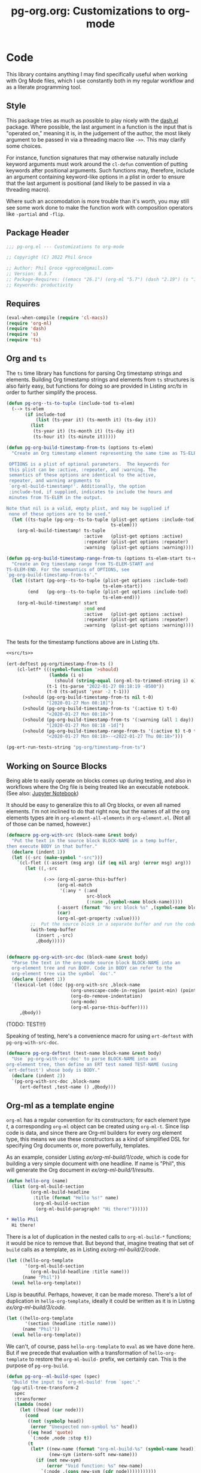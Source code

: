 #+STYLE: <link rel="stylesheet" type="text/css" href="style.css">
#+startup: indent
#+TITLE: pg-org.org: Customizations to org-mode

* Code

This library contains anything I may find specifically useful when working with Org Mode files, which I use constantly both in my regular workflow and as a literate programming tool.

** Style

This package tries as much as possible to play nicely with the [[https://github.com/magnars/dash.el][dash.el]] package. Where possible, the last argument in a function is the input that is "operated on," meaning it is, in the judgement of the author, the most likely argument to be passed in via a threading macro like =->>=. This may clarify some choices.

For instance, function signatures that may otherwise naturally include keyword arguments must work around the =cl-defun= convention of putting keywords after positional arguments. Such functions may, therefore, include an argument containing keyword-like options in a plist in order to ensure that the last argument is positional (and likely to be passed in via a threading macro).

Where such an accomodation is more trouble than it's worth, you may still see some work done to make the function work with composition operators like =-partial= and =-flip=.


** Package Header

#+name: src/header
#+BEGIN_SRC emacs-lisp
  ;;; pg-org.el --- Customizations to org-mode

  ;; Copyright (C) 2022 Phil Groce

  ;; Author: Phil Groce <pgroce@gmail.com>
  ;; Version: 0.3.7
  ;; Package-Requires: ((emacs "26.1") (org-ml "5.7") (dash "2.19") (s "1.12") (ts "0.3") (pg-ert "0.1"))
  ;; Keywords: productivity
#+END_SRC


** Requires

#+name: src/requires
#+begin_src emacs-lisp
  (eval-when-compile (require 'cl-macs))
  (require 'org-ml)
  (require 'dash)
  (require 's)
  (require 'ts)
#+end_src


** Org and =ts=

The =ts= time library has functions for parsing Org timestamp strings and elements. Building Org timestamp strings and elements from =ts= structures is also fairly easy, but functions for doing so are provided in Listing [[src/ts]] in order to further simplify the process.

#+name: src/ts
#+begin_src emacs-lisp
  (defun pg-org--ts-to-tuple (include-tod ts-elem)
    (--> ts-elem
         (if include-tod
             (list (ts-year it) (ts-month it) (ts-day it))
           (list
            (ts-year it) (ts-month it) (ts-day it)
            (ts-hour it) (ts-minute it)))))

  (defun pg-org-build-timestamp-from-ts (options ts-elem)
    "Create an Org timestamp element representing the same time as TS-ELEM.

   OPTIONS is a plist of optional parameters.  The keywords for
   this plist can be :active, :repeater, and :warning. The
   semantics of these options are identical to the active,
   repeater, and warning arguments to
   `org-ml-build-timestamp!'. Additionally, the option
   :include-tod, if supplied, indicates to include the hours and
   minutes from TS-ELEM in the output.

  Note that nil is a valid, empty plist, and may be supplied if
   none of these options are to be used."
    (let ((ts-tuple (pg-org--ts-to-tuple (plist-get options :include-tod)
                                         ts-elem)))
      (org-ml-build-timestamp! ts-tuple
                               :active   (plist-get options :active)
                               :repeater (plist-get options :repeater)
                               :warning  (plist-get options :warning))))

  (defun pg-org-build-timestamp-range-from-ts (options ts-elem-start ts-elem-end)
    "Create an Org timestamp range from TS-ELEM-START and
  TS-ELEM-END. For the semantics of OPTIONS, see
  `pg-org-build-timestamp-from-ts'."
    (let ((start (pg-org--ts-to-tuple (plist-get options :include-tod)
                                      ts-elem-start))
          (end   (pg-org--ts-to-tuple (plist-get options :include-tod)
                                      ts-elem-end)))
      (org-ml-build-timestamp! start
                               :end end
                               :active   (plist-get options :active)
                               :repeater (plist-get options :repeater)
                               :warning  (plist-get options :warning))))


#+end_src


The tests for the timestamp functions above are in Listing [[t/ts]].

#+name: t/ts
#+begin_src emacs-lisp :tangle no :noweb yes
  <<src/ts>>

  (ert-deftest pg-org/timestamp-from-ts ()
      (cl-letf* (((symbol-function '>should)
                  (lambda (i o)
                    (should (string-equal (org-ml-to-trimmed-string i) o))))
                 (t-1 (ts-parse "2022-01-27 08:18:19 -0500"))
                 (t-0 (ts-adjust 'year -2 t-1)))
        (>should (pg-org-build-timestamp-from-ts nil t-0)
                 "[2020-01-27 Mon 08:18]")
        (>should (pg-org-build-timestamp-from-ts '(:active t) t-0)
                 "<2020-01-27 Mon 08:18>")
        (>should (pg-org-build-timestamp-from-ts '(:warning (all 1 day)) t-0)
                 "[2020-01-27 Mon 08:18 -1d]")
        (>should (pg-org-build-timestamp-range-from-ts '(:active t) t-0 t-1)
                 "<2020-01-27 Mon 08:18>--<2022-01-27 Thu 08:18>")))

  (pg-ert-run-tests-string "pg-org/timestamp-from-ts")

#+end_src



** Working on Source Blocks

Being able to easily operate on blocks comes up during testing, and also in workflows where the Org file is being treated like an executable notebook. (See also: [[https://jupyter.org/][Jupyter Notebook]])

It should be easy to generalize this to all Org blocks, or even all named elements. I'm not inclined to do that right now, but the names of all the org elements types are in =org-element-all-elements= in =org-element.el=. (Not all of those can be named, however.)

#+name: src/pg-with-src
#+begin_src emacs-lisp :results silent
  (defmacro pg-org-with-src (block-name &rest body)
    "Put the text in the source block BLOCK-NAME in a temp buffer,
  then execute BODY in that buffer."
    (declare (indent 1))
    (let ((-src (make-symbol "-src")))
      `(cl-flet ((-assert (msg arg) (if (eq nil arg) (error msg) arg)))
         (let ((,-src

                (->> (org-ml-parse-this-buffer)
                     (org-ml-match
                      '(:any * (:and
                                src-block
                                (:name ,(symbol-name block-name)))))
                     (-assert (format "No src block %s" ,(symbol-name block-name)))
                     (car)
                     (org-ml-get-property :value))))
           ;;  Put the source block in a separate buffer and run the code in body
           (with-temp-buffer
             (insert ,-src)
             ,@body)))))


  (defmacro pg-org-with-src-doc (block-name &rest body)
    "Parse the text in the org-mode source block BLOCK-NAME into an
    org-element tree and run BODY. Code in BODY can refer to the
    org-element tree via the symbol `doc'."
    (declare (indent 1))
    `(lexical-let ((doc (pg-org-with-src ,block-name
                          (org-unescape-code-in-region (point-min) (point-max))
                          (org-do-remove-indentation)
                          (org-mode)
                          (org-ml-parse-this-buffer))))
       ,@body))
#+end_src

(TODO: TEST!!!)

Speaking of testing, here's a convenience macro for using =ert-deftest= with =pg-org-with-src-doc=.

#+name: src/org-deftest
#+begin_src emacs-lisp
  (defmacro pg-org-deftest (test-name block-name &rest body)
    "Use `pg-org-with-src-doc' to parse BLOCK-NAME into an
  org-element tree, then define an ERT test named TEST-NAME (using
  `ert-deftest') whose body is BODY."
    (declare (indent 2))
    `(pg-org-with-src-doc ,block-name
       (ert-deftest ,test-name () ,@body)))
#+end_src


** Org-ml as a template engine

=org-ml= has a regular convention for its constructors; for each element type /t/, a corresponding =org-ml= object can be created using =org-ml-t=. Since lisp code is data, and since there are Org-ml builders for every org element type, this means we use these constructors as a kind of simplified DSL for specifying Org documents or, more powerfully, templates.

As an example, consider Listing [[ex/org-ml-build/1/code]], which is code for building a very simple document with one headline. If name is "Phil", this will generate the Org document in [[ex/org-ml-build/1/results]].

#+name: ex/org-ml-build/1/code
#+begin_src emacs-lisp :tangle no
  (defun hello-org (name)
    (list (org-ml-build-section
           (org-ml-build-headline
            :title (format "Hello %s!" name)
            (org-ml-build-section
             (org-ml-build-paragraph! "Hi there!"))))))
#+end_src

#+name: ex/org-ml-build/1/results
#+begin_src org :tangle no
  ,* Hello Phil
    Hi there!
#+end_src

There is a lot of duplication in the nested calls to =org-ml-build-*= functions; it would be nice to remove that. But beyond that, imagine treating that set of =build= calls as a template, as in Listing [[ex/org-ml-build/2/code]].

#+name: ex/org-ml-build/2/code
#+begin_src emacs-lisp :tangle no
  (let ((hello-org-template
         '(org-ml-build-section
           (org-ml-build-headline :title name)))
        (name "Phil"))
    (eval hello-org-template))
#+end_src

Lisp is beautiful. Perhaps, however, it can be made moreso. There's a lot of duplication in =hello-org-template=, ideally it could be written as it is in Listing [[ex/org-ml-build/3/code]].

#+name: ex/org-ml-build/3/code
#+begin_src emacs-lisp :tangle no
  (let ((hello-org-template
         '(section (headline :title name)))
        (name "Phil"))
    (eval hello-org-template))
#+end_src

We can't, of course, pass =hello-org-template= to =eval= as we have done here. But if we precede that evaluation with a transformation of =hello-org-template= to restore the =org-ml-build-= prefix, we certainly can. This is the purpose of =pg-org-build=.

#+name: src/org-ml-build
#+begin_src emacs-lisp
  (defun pg-org--ml-build-spec (spec)
    "Build the input to `org-ml-build' from `spec'."
    (pg-util-tree-transform-2
     spec
     :transformer
     (lambda (node)
       (let ((head (car node)))
         (cond
          ((not (symbolp head))
           (error "Unexpected non-symbol %s" head))
          ((eq head 'quote)
           `(:node ,node :stop t))
          (t
           (let* ((new-name (format "org-ml-build-%s" (symbol-name head)))
                  (new-sym (intern-soft new-name)))
             (if (not new-sym)
                 (error "Void function: %s" new-name)
               `(:node ,(cons new-sym (cdr node)))))))))))


  (defun pg-org-ml-build (spec)
    "Transform SPEC into an org-element tree using constructors for
  elements in `org-ml'.

  All that is done to transform SPEC is that the first element of
  every list is prepended with \"org-ml-build-\" if it is a
  symbol. SPEC's format, then, is that of a tree of lists whose
  first elements are symbols representing element types; the rest
  of the elements are the arguments used to construct an element
  type using org-ml's corresponding \"org-ml-build-*\"
  corresponding to that symbol. A SPEC for a headline element, for
  instance, might be:

    (headline :title (secondary-string! \"foo\")
      (section (paragraph! \"paragraph text\")))

  This function will convert that specification into the result of
  calling:

    (org-ml-build-headline
      :title (org-ml-build-secondary-string! \"foo\")
      (org-ml-build-section
        (org-ml-build-paragraph! \"paragraph text\")))"
    (eval (pg-org--ml-build-spec spec)))

  (defalias 'org-ml-build 'pg-org-ml-build)
#+end_src

#+RESULTS: src/org-ml-build
: org-ml-build

The code in Listing [[ex/org-ml-build/4]] demonstrates the usage of =pg-org-ml-build=.

#+name: ex/org-ml-build/4
#+begin_src emacs-lisp :tangle no :results code :wrap src emacs-lisp :noweb yes
  <<src/org-ml-build>>

  (pg-org-ml-build '(timestamp! '(2019 1 1 0 0)))
#+end_src



** Working with headlines

Many children of headlines can be useful to work with from the headline itself. This is especially true in =org-ml-match=, where it is often convenient to select a headline based on features of its children.

*** Logging configuration

Several Org-ML functions related to headlines require the user to supply a logging configuration, specifying which drawer is the logbook drawer and whether to put clocks in the drawer. There are lots of good reasons for that. Perhaps the best is that the rules for determining a headline's logging configuration depend on context like a node's inherited properties; for a function operating on fragments of Org trees in isolation, there is no way to conclude what those are with any certainty. Passing the configuration also removes a source of side-effects, making the functions more generally useful.

All that said, these configurations seldom change for most people. An interface that hides the configuration information is clearer and, for most uses, quite adequate. For those who with to trade some possible inaccuracy and purity for simplicity, this package provides a set of complementary functions to those in Org-ML for handling headline contents and logbooks that don't require the user to pass configuration information. Instead, custom variable holds this information; proxy functions use this variable for configuration information. No other changes are made, both because they aren't required, and to facilitate switching over to the more fundamental functions if necessary.

Org-ML defines one more function in this category, =org-ml-headline-logbook-convert-config=, which doesn't make sense to proxy here for obvious reasons.

#+name: src/logging-configuration
#+begin_src emacs-lisp

  (defun pg-org--build-logging-config ()
    `(:log-into-drawer ,(org-log-into-drawer)
      :clock-into-drawer (,org-clock-into-drawer)))


  ;; Supercontents

  (defun pg-org-headline-get-supercontents (headline)
    "Use `org-ml-headline-get-supercontents' to return the
    supercontents of HEADLINE."
    (org-ml-headline-get-supercontents
     (pg-org--build-logging-config) headline))

  (defun pg-org-headline-set-supercontents (supercontents headline)
    "Use `org-ml-headline-set-supercontents' to set the
    supercontents of HEADLINE."
    (org-ml-headline-set-supercontents
     (pg-org--build-logging-config) supercontents headline))

  (defun pg-org-headline-map-supercontents (fun headline)
    "Use `org-ml-headline-map-supercontents' to map the
    supercontents of HEADLINE."
    (org-ml-headline-map-supercontents
        (pg-org--build-logging-config) fun headline))


  ;; Logbook items

  (defun pg-org-headline-get-logbook-items (headline)
    "Use `org-ml-headline-get-logbook-items' to pull logbook items
    off HEADLINE."
    (org-ml-headline-get-logbook-items
     (pg-org--build-logging-config)
     headline))

  (defun pg-org-headline-set-logbook-items (items headline)
    "Use `org-ml-headline-set-logbook-items' to set logbook items
    for HEADLINE."
    (org-ml-headline-set-logbook-items
     (pg-org--build-logging-config)
     items
     headline))

  (defun pg-org-headline-map-logbook-items (fun headline)
    "Use `org-ml-headline-map-logbook-items' to set logbook items
    for HEADLINE."
    (org-ml-headline-map-logbook-items
     (pg-org--build-logging-config)
     fun
     headline))


  ;; Logbook clocks

  (defun pg-org-headline-get-logbook-clocks (headline)
    "Use `org-ml-headline-get-logbook-clocks' to pull logbook clocks
    off HEADLINE."
    (org-ml-headline-get-logbook-clocks
     (pg-org--build-logging-config)
     headline))

  (defun pg-org-headline-set-logbook-clocks (clocks headline)
    "Use `org-ml-headline-set-logbook-clocks' to set logbook clocks
    for HEADLINE."
    (org-ml-headline-set-logbook-clocks
     (pg-org--build-logging-config)
     clocks
     headline))

  (defun pg-org-headline-map-logbook-clocks (fun headline)
    "Use `org-ml-headline-map-logbook-clocks' to set logbook clocks
    for HEADLINE."
    (org-ml-headline-map-logbook-clocks
     (pg-org--build-logging-config)
     fun
     headline))



  ;; Contents


  (defun pg-org-headline-get-contents (headline)
    "Use `org-ml-headline-get-contents' to return the contents of
    HEADLINE."
    (org-ml-headline-get-contents
     (pg-org--build-logging-config) headline))

  (defun pg-org-headline-set-contents (contents headline)
    "Use `org-ml-headline-set-contents' to set the contents of
    HEADLINE."
    (org-ml-headline-set-contents
     (pg-org--build-logging-config) contents headline))

  (defun pg-org-headline-map-contents (fun headline)
    "Use `org-ml-headline-map-contents' to map the contents of
    HEADLINE."
    (org-ml-headline-map-contents
        (pg-org--build-logging-config) fun headline))

  ;; Other logbook

  (defun pg-org-headline-logbook-append-item (item headline)
    "Use `org-ml-headline-append-item' to return the contents
    of HEADLINE."
    (org-ml-headline-logbook-append-item
     (pg-org--build-logging-config) item headline))

  (defun pg-org-headline-logbook-append-open-clock (unixtime note headline)
    "Use `org-ml-headline-logbook-append-open-clock' to add an open
    clock into the logbook of HEADLINE."
    (org-ml-headline-logbook-append-open-clock
     (pg-org--build-logging-config) unixtime headline))

  (defun pg-org-headline-logbook-close-open-clock (unixtime note headline)
    "Use `org-ml-headline-logbook-close-open-clock' to close an
    open clock in the logbook of HEADLINE."
    (org-ml-headline-logbook-close-open-clock
     (pg-org--build-logging-config) unixtime note headline))

#+end_src


*** Logbook access

Syntactically, a logbook is just a =drawer= containing an itemized list of entries, and that's the only interface Org-ML provides to it, with some limited exceptions Semantically, it's an event log. The following code provides an interface for working with logbooks that considers it at that level.

A logbook has the structure shown in Listing [[ex/logbook-structure]]: A =drawer= containing a =plain-list= and a set of items. The items are frequently formatted specially as well.

#+name ex/logbook-structure
#+begin_src emacs-lisp
  (drawer
   (plain-list
    (item (paragraph))
    (item (paragraph))
    (item (paragraph))))
#+end_src


#+name: src/logbook
#+begin_src emacs-lisp
  (defun pg-org-logbook (&optional post-blank)
    "Create a new, empty logbook drawer as an Org element. If
  POST-BLANK is non-nil, the drawer will be created with a
  `post-blank' value of 1."
    (if post-blank
        (org-ml-build-drawer (pg-org-get-log-into-drawer) :post-blank 1)
      (org-ml-build-drawer (pg-org-get-log-into-drawer))))

  ;; Constructors

  (defun pg-org-logbook-from-plain-list (plain-list)
    "Create a logbook using `pg-org-logbook', whose child is
  PLAIN-LIST."
    (->> (pg-org-logbook)
         (org-ml-set-children (list plain-list))))

  (defun pg-org-logbook-from-items (items)
    "Create a logbook using `pg-org-logbook-from-plain-list',
  containing ITEMS in its enclosed list."
    (let ((plain-list (->> (org-ml-build-plain-list)
                           (org-ml-set-children items))))
      (pg-org-logbook-from-plain-list plain-list)))

  (defun pg-org-logbook-from-paragraphs (paragraphs)
    "Create a logbook using `pg-org-logbook-from-items', with each
  paragraph in PARAGRAPH enclosed in an item."
    (->> (--map (org-ml-build-item it) paragraphs)
         (pg-org-logbook-from-items)))

  (defun pg-org-logbook-from-strings (strings)
    "Create a logbook using `pg-org-logbook-from-paragraphs', with
    each string in STRINGS enclosed in a paragraph element."
    (->> (--map (org-ml-build-paragraph! it) strings)
         (pg-org-logbook-from-paragraphs)))


  ;; Accessors
  (defun pg-org-logbook-get-plain-list (logbook)
    "Get the contents of LOGBOOK as a plain-list Org element."
    (->> (org-ml-get-children logbook)
         (nth 0)))

  (defun pg-org-logbook-get-items (logbook)
    "Get the contents of LOGBOOK as a list of item elements."
    (->> (pg-org-logbook-get-plain-list logbook)
         (org-ml-get-children)))

  (defun pg-org-logbook-get-paragraphs (logbook)
    "Get the contents of LOGBOOK as a list of paragraph elements."
    (--map (->> (org-ml-get-children it)
                (nth 0))
           (pg-org-logbook-get-items logbook)))

  (defun pg-org-logbook-get-strings (logbook)
    "Get the contents of LOGBOOK as a list of strings."
    (->> (pg-org-logbook-get-paragraphs logbook)
         (-map #'org-ml-to-trimmed-string)))

  ;; Mutators

  (defun pg-org-logbook-prepend-item (item logbook)
    "Return new logbook based on LOGBOOK with ITEM prepended to the
  beginning (top) of the list of items."
    (->> (pg-org-logbook-get-items logbook)
         (cons item)
         (pg-org-logbook-from-items)))

  (defun pg-org-logbook-prepend-paragraph (paragraph logbook)
    "Return new logbook with PARAGRAPH wrapped in an item element
  and prepended to the plain-list in LOGBOOK using
  `pg-org-logbook-prepend-item'."
    (pg-org-logbook-prepend-item (org-ml-build-item! paragraph) logbook))

  (defun pg-org-logbook-prepend-string (s logbook)
    "Return new logbook with S wrapped in a paragraph element and
    prepended to LOGBOOK using
    `pg-org-logbook-prepend-paragraph'. S is enclosed in a
    paragraph using `org-ml-build-paragraph!', so formatting can be
    used in the string."
  (pg-org-logbook-prepend-paragraph (org-ml-build-paragraph! s) logbook))

  (defun pg-org-logbook-prepend-secondary-string (ss logbook)
    "Return new logbook with SS wrapped in a paragraph element and
    item and prepended to LOGBOOK using
    `pg-org-logbook-prepend-item'."
    (->> (org-ml-build-item)
         (org-ml-item-set-paragraph ss)
         (funcall (-flip #'pg-org-logbook-prepend-item) logbook)))


#+end_src

The logbook functions are tested in Listing [[t/logbook]].

#+name: t/logbook
#+begin_src emacs-lisp :tangle no :noweb yes :wrap src text
  <<src/logbook>>

  (ert-deftest pg-org/logbook ()
    (let* ((item-1-str "I *1*")
           (item-2-str "I 2")

           (strings (list item-1-str item-2-str))
           (paragraphs (-map #'org-ml-build-paragraph! strings))
           (items (-map #'org-ml-build-item paragraphs))

           (item-3-str "I =3=")
           (item-3-sec-str (org-ml-build-secondary-string! item-3-str))
           (item-3-paragraph (org-ml-build-paragraph! item-3-str))
           (item-3-item (org-ml-build-item item-3-paragraph))

           (expected-logbook (pg-org-ml-build
                              `(drawer
                                "LOGBOOK"
                                (plain-list
                                 (item (paragraph! ,item-1-str))
                                 (item (paragraph! ,item-2-str))))))

           (expected-logbook-prepended (pg-org-ml-build
                                        `(drawer
                                          "LOGBOOK"
                                          (plain-list
                                           (item (paragraph! ,item-3-str))
                                           (item (paragraph! ,item-1-str))
                                           (item (paragraph! ,item-2-str)))))))

      ;; Builders
      (should (equal (org-ml-build-drawer "LOGBOOK") (pg-org-logbook)))
      (should (equal expected-logbook
                     (pg-org-logbook-from-strings strings)))
      (should (equal expected-logbook
                     (pg-org-logbook-from-items items)))
      (should (equal expected-logbook
                     (pg-org-logbook-from-paragraphs paragraphs)))

      ;; Accessors
      (should (equal strings
                     (pg-org-logbook-get-strings expected-logbook)))
      (should (equal items
                     (pg-org-logbook-get-items expected-logbook)))
      (should (equal paragraphs
                     (pg-org-logbook-get-paragraphs expected-logbook)))

      ;; Mutators
      (should (equal expected-logbook-prepended
                     (pg-org-logbook-prepend-string
                      item-3-str
                      expected-logbook)))

      (should (equal expected-logbook-prepended
                     (pg-org-logbook-prepend-paragraph
                      item-3-paragraph
                      expected-logbook)))

      (should (equal expected-logbook-prepended
                     (pg-org-logbook-prepend-item
                      item-3-item
                      expected-logbook)))

      (should (equal expected-logbook-prepended
                     (pg-org-logbook-prepend-secondary-string
                      item-3-sec-str
                      expected-logbook)))))


  (pg-ert-run-tests-string "pg-org/logbook")
#+end_src

*** Logbook Entries on the Headline


Org-ML provides two ways to get logbook items from a headline. The official way is via =org-ml-headline-get-logbook-items=, which takes the user's logging configuration into account. A proxy for this function that doesn't burden the caller with supplying configuration information is in Listing [[src/logging-configuration]].

It is also straightforward to get logbook entries using the =org-ml-match= interface. The =pg-org-headline-logbook-entries= function in Listing [[src/headline-logbook-entries]] uses this method to return a headline's logbook entries. Despite not requiring the configuration info plist, it honors the =:log-into-drawer= value set in =pg-org-headline-logging-config=.

The other major change in this function is that it returns the =paragraph= element associated with each logbook item, not the =item= element. This is often more convenient when the user merely wants to read the logbook. The functions defined in Listing [[src/headline-logbook-entries]] are more suitable to general-purpose use of the logbook, including manipulation or synthesis of lists of logbook items.

#+name: src/headline-logbook-entries
#+begin_src emacs-lisp
  (defun pg-org-headline-logbook-entries (headline)
    "Given a headline org element, return its logbook entries as a
  list of paragraph elements. If the headline doesn't contain any
  logbook entries, return `nil'."
    (let ((drawer-name (plist-get
                        pg-org-headline-logging-config
                        :log-into-drawer)))
      (->> headline
           (org-ml-match
            '(section
              (:and drawer (:drawer-name drawer-name))
              plain-list
              item
              paragraph)))))
#+end_src

The =pg-org-headline-logbook-entries= function is tested using the sample Org input in Listing [[input/logbook-simple]]. Listing [[t/headline-logbook-entries]] shows how the function can be used to rapidly consume the entries in the logbook.

#+name: input/logbook-simple
#+caption: Org document used in testing =pg-org-headline-logbook entries=
#+begin_src org
  ,#+seq_todo: TODO  DOING(@) BLOCKED(@) | DONE(@)


  ,* DOING Rewire the security system
    :PROPERTIES:
    :ASSIGNEE: Bart Starr
    :END:
    :LOGBOOK:
    - Top entry
    - Middle entry
    - Very first entry
    :END:
#+end_src

#+name: t/headline-logbook-entries
#+begin_src emacs-lisp :noweb eval :tangle no  :wrap src text
  <<src/headline-logbook-entries>>
  (require 's)

  (pg-org-deftest pg-org/headline-logbook-entries input/logbook-simple
    (let* ((entries (->> doc
                         (org-ml-match '(headline))
                         (car)
                         (pg-org-headline-logbook-entries)))
           (entry-strings (-map #'org-ml-to-trimmed-string entries)))
      (should (s-equals-p (nth 0 entry-strings) "Top entry"))
      (should (s-equals-p (nth 1 entry-strings) "Middle entry"))
      (should (s-equals-p (nth 2 entry-strings) "Very first entry"))

      (should (eq (nth 0 (nth 0 entries)) 'paragraph))
      (should (eq (nth 0 (nth 1 entries)) 'paragraph))
      (should (eq (nth 0 (nth 2 entries)) 'paragraph))))

  (pg-ert-run-tests-string "pg-org/headline-logbook-entries")

#+end_src

*** Logbook Entry Types

**** Status changes

When configured to do so, Org will log changes between to-do keywords into the logbook. These logbook entries have a specific text format, but to Org it's still a single secondary string. This code parses that string and recovers the juicy data inside.

#+name: src/rx-logbook-status-changed
#+begin_src emacs-lisp
  (defcustom pg-org--rx-logbook-status-change
    (rx "State"
        (+ whitespace)
        "\"" (group (+ (not "\""))) "\""
        (+ whitespace)
        "from"
        (+ whitespace)
        "\"" (group (+ (not "\""))) "\"")
    "Regex matching log entries of to-do state transitions, per the
    default state format string in
    `org-log-note-headings'. Capturing accomplishments will break
    if that entry in `org-log-note-headings' is changed. (As will
    large chunks of org-agenda.) In that case, it will be necessary
    to customize this regex to correspond."
    :type 'regexp
    :group 'pg-org)
#+end_src

A previous version of this function lived in =pm.org= and took =item= elements instead of =paragraph= elements. This function works better with the output of the new and improved =pg-org-headline-logbook-entries=, however.

#+name: src/paragraph-parse-status-change
#+begin_src emacs-lisp
  (defun pg-org-paragraph-parse-status-change (para)
    "If PARA is a logbook entry that looks like it was generated
    when a to-do item's status changed, parse it and return a list of
    the state it was changed to (as a string), the state it was
    changed from (as a string), the timestamp, and an org paragraph
    element representing any additional notes provided by the
    user. Otherwise, return nil."
    (-when-let* [((_ _ s ts . the-rest)  para)
                 ;; parse out the to and from states
                 ((_ from to) (->> (org-ml-to-trimmed-string s)
                                   (s-match pg-org--rx-logbook-status-change)))
                 ;; if notes exist, create as new paragraph
                 (notes (->> (if (org-ml-is-type 'line-break (first the-rest))
                                 ;; trick to inline (cdr the-rest) as args
                                 (let ((para-objs (-map (lambda (x) `(quote ,x)) (cdr the-rest))))
                                   (eval `(org-ml-build-paragraph ,@para-objs)))
                               ;; no additional notes == empty paragraph
                               (org-ml-build-paragraph))
                             (org-ml-remove-parents)))]
      (list to from (org-ml-remove-parents ts) notes)))
#+end_src

The =pg-org-paragraph-parse-status-change= function is tested in Listing [[t/paragraph-parse-status-change]], using input from Listing [[input/logbook-status-changes]].


#+name: input/logbook-status-changes
#+caption: Sample used for testing
#+begin_src org
  ,#+seq_todo: TODO  DOING(@) BLOCKED(@) | DONE(@)


  ,* DOING Rewire the security system
    :PROPERTIES:
    :ASSIGNEE: Bart Starr
    :END:
    :LOGBOOK:
    - State "DOING"      from "BLOCKED"    [2021-12-11 Sat 20:06] \\
      Back on the case
    - State "BLOCKED"    from "DOING"      [2021-12-11 Sat 20:05] \\
      Waiting on parts from the supplier
    - State "DOING"      from "TODO"       [2021-12-11 Sat 20:04] \\
      In process, it's harder than it looks
    - Not a status update
    :END:
#+end_src

Note that =pg-org-paragraph-parse-status-change= returns =nil= if the parse fails, so the spurious additional item in the input is ignored.

(TODO: I think this test is broken? Look at it more later.)

#+name: t/paragraph-parse-status-change
#+begin_src emacs-lisp :noweb eval :tangle no  :wrap src text
  <<src/paragraph-parse-status-change>>
  (require 'ts)

  (pg-org-deftest pg-org/paragraph-parse-status-change
      input/logbook-status-changes
    (let ((entries (->> doc
                        (org-ml-match '(headline))
                        (car)
                        (pg-org-headline-logbook-entries)
                        (-keep #'pg-org-paragraph-parse-status-change))))
      (pg-ert-shouldmap
          entries
          '(("BLOCKED" "DOING" "[2021-12-11 Sat 20:06]"
             "Back on the case")
            ("DOING" "BLOCKED" "[2021-12-11 Sat 20:05]"
             "Waiting on parts from the supplier")
            ("TODO" "DOING" "[2021-12-11 Sat 20:046]"
             "In process, it's harder than it looks"))
        (-let (((act-to act-from act-ts act-notes) act)
               ((exp-to exp-from exp-ts exp-notes) exp))
          (equal act-to exp-to)
          (equal act-from exp-from)
          (ts=  (ts-parse-org-element act-ts) (ts-parse-org exp-ts))
          (string-equal (org-ml-to-trimmed-string act-notes) exp-notes)))))

  (pg-ert-run-tests-string "pg-org/paragraph-parse-status-change")

#+end_src


*** Lookahead matching

The =org-ml-match= function is very powerful, including a generalized =:pred= function that can match on a user-supplied predicate. Match predicates take a single argument representing the node currently being evaluated, and return =t= if the node should match, for whatever definition the predicate uses.

One limitation of =org-ml-match= predicates is a lack of a "lookahead" capability: There's no natural way to select a node based on the properties of the nodes it contains. One /can/ build predicates that, themselves, call =org-ml-match= on a node to find matching child nodes, but this is inconvenient for ad-hoc matching.

The following is a way around that limitation. =pg-org-match-lookahead= takes a set of =org-ml-match= criteria /\kappa/ and returns a predicate that applies those criteria to the node under consideration–meaning, it's a predicate that asserts that there exists one or more child nodes beneath the current node that match /\kappa/.

#+name: ex/lookahead/1
#+begin_src org :results none :exports code :tangle no
  ,* Foo
  ,** Tasks
  ,* Bar
  ,** Tasks
  ,* Baz
  ,** Tasks
  ,* Additional notes
#+end_src

For example, consider the task of matching only the  headlines in Listing [[ex/lookahead/1]] that contain subheadings for tasks. As can be seen in Listing [[ex/lookahead/1.1]] the match criteria =(headline (:and headline (:raw-value "Tasks")))= will match the subheads, but not the tasks. (It is sometimes possible to backtrack to an ancestor from a child node, but not always and not reliably.)

#+name: ex/lookahead/1.1
#+begin_src emacs-lisp :results code :exports code :tangle no
  (pg-org-with-src-doc ex/lookahead/1
    (->> doc
         (org-ml-match '(headline (:and headline (:raw-value "Tasks"))))
         (-map #'org-ml-remove-parents)))
#+end_src

Using a lookahead predicate, however, it is possible to get the result we want, as in Listing [[ex/lookahead/1.2]].

#+name: ex/lookahead/1.2
#+begin_src emacs-lisp :results code :exports code :tangle no
  (defun my-task-predicate (node)
    (org-ml-match '((:and headline (:raw-value "Tasks"))) node))

  (pg-org-with-src-doc ex/lookahead/1
    (->> doc
         (org-ml-match '((:and headline (:pred my-task-predicate))))
         (-map #'org-ml-remove-parents)))
#+end_src

The tradeoff here is obviously recursion, but the maximum recursion should be the maximum depth of the document tree, absent chicanery in the predicate like searching on a node's parent.

**** General-purpose lookahead
<<sct-gp-lookahead>>

Listing [[src/lookahead]] shows a generalized function for returning a lookahead-style match predicate. It's a simple partial application of =org-ml-match=.

#+name: src/lookahead
#+begin_src emacs-lisp
  (defun pg-org-lookahead (match-criteria)
    "Return a function that takes an org-element node and runs
    `org-ml-match' on it using MATCH-CRITERIA as the match
    criteria. Returns a true value if the match returns results,
    else `nil'."
    (-partial #'org-ml-match match-criteria))
#+end_src

This function is not as useful as we might wish, because the value of =:pred= must be a symbol, not an actual function. So the code in Listing [[ex/lookahead/2.1]], for example doesn't work.

#+name: ex/lookahead/2.1
#+begin_src emacs-lisp :results code :exports code :tangle no
  ;; This doesn't work....
  (pg-org-with-src-doc ex/lookahead/1
      (->> doc
           (org-ml-match `((:and headline
                                 (:pred ,(pg-org-lookahead
                                          '(:and headline (:raw-value "Tasks")))))))
           (-map #'org-ml-remove-parents)))
#+end_src


It can, however, be used somewhat awkwardly with =cl-letf=, as shown by the test in Listing [[t/lookahead]].


#+name: t/lookahead
#+begin_src emacs-lisp :exports code  :noweb eval :tangle no  :wrap src text
  <<src/lookahead>>


  (pg-org-deftest pg-org/lookahead
      ex/lookahead/1
    (cl-letf* (((symbol-function 'has-tasks)
                (lambda (el)
                  (pg-org-lookahead
                   '((:and headline (:raw-value "Tasks"))))))
               (results (org-ml-match '((:and headline (:pred has-tasks))) doc)))
      (pg-ert-shouldmap results '("Foo" "Bar" "Baz")
        (string-equal (org-ml-get-property :raw-value act) exp))))

  (pg-ert-run-tests-string "pg-org/lookahead")
#+end_src

This construct adds considerably to the complexity of an =org-match= call, but enables a powerful way of searching and selecting nodes in a document. The =pg-org-match= function presents this power while hiding ythe complexity.

**** =pg-org-match=

Using the =cl-letf= trick described in Section [[sct-gp-lookahead]], we can write a macro that extends =org-ml-match= with some new functionality.

First, we can implement a =:lookahead= selector that takes match criteria and applies it to the node using =pg-org-lookahead= using the =cl-letf= trick. That  will simplify the =org-ml-match= call in Listing [[test-lookahead]]
to the code in Listing [[ex/match/lookahead]].

#+name: ex/match/lookahead
#+begin_src emacs-lisp :exports code :tangle no
  (pg-org-match '((:and headline
                        (:lookahead
                         ((:and headline
                                (:raw-value "Tasks"))))))
                node)
#+end_src

We can also extend the match syntax in a very powerful way, with /anaphoric predicates/. This would permit a user to specify a predicate as arbitrary code in the match criterion itself. Consider, for instance, a selector for all timestamps after a certain time. Currently, candidate =timestamp= elements would be selected with =org-ml-match=, then filtered. With an anaphoric predicate, this could be declared in a single match structure, as in Listing [[ex/match/anaphoric-pred/1]].

#+name: ex/match/anaphoric-pred/1
#+begin_src emacs-lisp :exports code :tangle no
  ;; Only timestamps from the last 7 days
  (pg-org-match '((:and timestamp
                        (:-pred ((ts> (ts-parse-org-element el)
                                      (ts-adjust 'day -7 (ts-now)))))))
                node)
#+end_src

Some of this logic could still be encapsulated in a function, as shown in Listing [[ex/match/anaphoric-pred/2]]. This increases readability and code reuse, as functions like =timestamp-within-last= could be used in many places.

#+name: ex/match/anaphoric-pred/2
#+begin_src emacs-lisp :exports code :tangle no
  ;; Only timestamps from the last 7 days
  (defun timestamp-within-last (num unit el)
    (ts> (ts-parse-org-element el)
         (ts-adjust unit num (ts-now))))

  (pg-org-match '((:and timestamp (:-pred (timestamp-within-last 7 'day el))))
                node)
#+end_src

This would translate to the code in Listing [[ex/match/anaphoric-pred/3]].

#+name: ex/match/anaphoric-pred/3
#+begin_src emacs-lisp :exports code :tangle no
  ;; Only timestamps from the last 7 days
  (defun timestamp-within-last (num unit el)
    (ts> (ts-parse-org-element el)
         (ts-adjust unit num (ts-now))))

  (cl-letf* (((symbol-function 'a-predicate)
              (lambda (el)
                (timestamp-within-last 7 'day el))))
    (pg-org-match '((:and timestamp (:pred a-predicate))) node))
#+end_src

***** =pg-org--match-build-pattern=

The main work of the =pg-org-match= macro is done in =pg-org--match-build-pattern=, which recursively traverses a match pattern, making some transformations as necessary to add our new functionality. The code for this function is in [[src/-match-build-pattern]].

The input to =pg-org--match-build-pattern= is an =org-ml-match= pattern, augmented with the extensions implemented in =pg-org-match=. The output is a double =(clauses pattern)=, which =pattern= is the original pattern transformed as necessary to enable our additional functionality, and =clauses= is a set of =(symbol function)= pairs. Using =cl-letf= and the =org-ml-match= =:pred= functionality, we can implement =:lookahead= and =:-pred= using only these additional functions and transformations.

One thing to note in =pg-org-match-build-pattern= is that =:lookahead= is implemented with =pg-org-match= itself, allowing the user to implement lookahead matches with =:-pred= and (though the utility seems questionable) =:lookahead=.

#+name: src/-match-build-pattern
#+begin_src emacs-lisp
  (defun pg-org--match-build-pattern (pattern)
    ;; Make this (-let (...) (case ...)) into a (pcase ...)?
    (-let (((tok . rest) pattern))
      (cl-case tok
        ;; The patterns we transform:
        ;; - :lookahead
        (:lookahead
         (progn
           (-let* ((sym (gensym "lookahead-"))
                   (clause
                    `((symbol-function (quote ,sym))
                      (lambda (el) (pg-org-match (quote ,(car rest)) el))))
                   (new-pattern `(:pred ,sym)))
             (list (list clause) new-pattern))))
        ;; - :-pred
        (:-pred
         (progn
           (-let* ((sym (gensym "pred-"))
                   (clause
                    `((symbol-function (quote ,sym))
                      (lambda (el) ,(car rest))))
                   (new-pattern `(:pred ,sym)))
             (list (list clause) new-pattern))))
        ;; unary prefixes; leave them unchanged and consume rest of the list
        ((:first :last :and :or :not)
         (progn
           (-let (((clauses rest-pattern) (pg-org--match-build-pattern rest)))
             (list clauses (cons tok rest-pattern)))))
        ;; 2-ary prefixes
        (:nth
         (progn
           (-let* (((x . rest) rest)
                   ((clauses rest-pattern) (pg-org--match-build-pattern rest)))
             (list clauses (-concat `(,tok ,x) rest-pattern)))))
        ;; 3-ary prefixes
        (:sub
         (progn
           (-let* (((x y . rest) rest)
                   ((clauses rest-pattern) (pg-org--match-build-pattern rest)))
             (list clauses (-concat `(,tok ,x ,y) rest-pattern)))))
        ;; general case – if it's a list, modify it and consume the rest
        ;; of the list. If it's a symbol we don't need to modify, yield
        ;; it unchanged and consume the rest of the list.
        (t
         (cond
          ((listp tok)
           ;; Subpattern; get the clauses and new pattern associated
           ;; with it, and combine with the rest of the "horizontal"
           ;; pattern
           (progn
             (cond
              ;; base case
              ((eq nil tok)
               '(nil nil))
              ;; descend into list
              (t
               (-let* (((cl1 p1) (pg-org--match-build-pattern tok))
                       ((cl2 p2) (pg-org--match-build-pattern rest))
                       (new-clauses (-concat cl1 cl2))
                       (new-pattern (cons p1 p2)))
                 (list new-clauses new-pattern))))))

          ((symbolp tok)
           (cond
            ;; Property name (or any other special form org-ml-match
            ;; handles)
            ((s-starts-with? ":" (symbol-name tok))
             (progn
               (message "[symbol] TOK: %s" tok)
               (message "[symbol] REST: %s" rest)
               (list nil `(,tok ,@rest))))
            ;; Element name
            (t
             (progn
               (-let (((clauses pattern) (pg-org--match-build-pattern rest)))
                 (list clauses (cons tok pattern)))))))))
        )))
#+end_src


****** Testing

The =pg-org--match-build-pattern= function makes a lot of decisions. Listing [[t/-match-build-pattern/1]] shows a unit test for basic functionality, demonstrating that the function can traverse the match structure non-destructively in the cases where it is just proxying =org-ml-match=.

#+name: t/-match-build-pattern/1
#+begin_src emacs-lisp :noweb yes :exports code :tangle no  :wrap src text
  <<src/-match-build-pattern>>

  (ert-deftest pg-org/-match-build-pattern/1 ()
    (cl-macrolet ((-? (test-form expected-value)
                      `(should (equal (pg-org--match-build-pattern ,test-form)
                                      ,expected-value))))
      (-? '()
          '(nil nil))

      ;; In case you're wondering, org-ml-match does this too
      (should-error (pg-org--match-build-pattern 'headline))

      (-? '(headline)
          '(nil (headline)))

      (-? '(:nth 2 headline)
          '(nil (:nth 2 headline)))

      (-? '(:sub 1 2 headline)
          '(nil (:sub 1 2 headline)))

      (-? '(:drawer-name "LOGBOOK")
          '(nil (:drawer-name "LOGBOOK")))

      (-? '(headline section paragraph)
          '(nil (headline section paragraph)))

      (-? '(:and (:nth 2 section) headline)
          '(nil (:and (:nth 2 section) headline)))

      (-? '(:and (:sub 1 2 section) headline)
          '(nil (:and (:sub 1 2 section) headline)))

      (-? '(:and headline (:drawer-name "LOGBOOK"))
          '(nil (:and headline (:drawer-name "LOGBOOK"))))))

  (pg-ert-run-tests-string "pg-org/-match-build-pattern/1")
#+end_src

Testing our added functionality is more challenging, as it introduces code containing unique symbols created with =gensym=. We can still make assertions about the structure of the output, however, as shown in [[t/-match-build-pattern/2]] and [[t/-match-build-pattern/3]].

#+name: t/-match-build-pattern/2
#+caption: Testing lookahead functionality in =pg-org--match-built-pattern=
#+begin_src emacs-lisp :noweb yes :exports code :tangle no  :wrap src text
  <<src/-match-build-pattern>>

  (ert-deftest pg-org/-match-build-pattern/2 ()
    (let ((output (pg-org--match-build-pattern '((:lookahead (headline))))))
      (let* ((sym (eval (cadr (caaar output))))
             (fn  (cadaar output))
             (expected-fn '(lambda (el) (pg-org-match '(headline) el)))
             (expected `((((symbol-function (quote ,sym)) ,expected-fn)) ((:pred ,sym)))))
        (should (symbolp sym)) ;; sym is quoted, so one more unboxing
        (should (functionp fn))
        (should (equal fn expected-fn))
        (should (equal output expected)))))

  (pg-ert-run-tests-string "pg-org/-match-build-pattern/2")
#+end_src

#+name: t/-match-build-pattern/3
#+caption: Testing anaphoric predicate functionality in =pg-org--match-built-pattern=
#+begin_src emacs-lisp :noweb yes :exports code :tangle no  :wrap src text
  <<src/-match-build-pattern>>

  (ert-deftest pg-org/-match-build-pattern/3 ()
    (let ((output (pg-org--match-build-pattern '((:-pred (equal (foo el) 1))))))
      (let* ((sym (cadr (caaar output)))
             (fn  (cadaar output))
             (expected-fn '(lambda (el) (equal (foo el) 1)))
             (expected `((((symbol-function ,sym) ,expected-fn)) ((:pred ,sym)))))
        (should (symbolp sym))
        (should (functionp fn))
        (should (equal fn expected-fn))
        (should (equal output expected)))))

  (pg-ert-run-tests-string "pg-org/-match-build-pattern/3")
#+end_src



***** =pg-org-match=

Listing [[src/match]] shows the very simple =pg-org-match= function. Clearly, all the heavy lifting is done in =pg-org--match-build-pattern=. This is the public entry point, however, so the function is well-documented.

#+name: src/match
#+begin_src emacs-lisp
    (defmacro pg-org-match (pattern node)
      "Match PATTERN against NODE, in the form of `org-ml-match', but with a more powerful extended syntax.

    `pg-org-match' supports the following additional match patterns:
  ()
    `(:lookahead SUBPATTERN)' runs a second `org-ml-match' on the
    children of the current node, returning a true value if
    SUBPATTERN matches any of the node's children. In other words, it
    matches nodes based on the properties of the nodes' children. In
    this way, one can, say, match headlines with a LOGBOOK drawer
    with the following pattern:

      (:and headline
            (:lookahead (section (:and drawer
                                       (:drawer-name \"LOGBOOK\")))))

    `(:-pred CODE)' implements an anaphoric predicate. CODE is
    interpreted as the body of a lambda expression, which is called
    on a node using `(:pred ...)'. CODE may refer to the variable
    `el', which is the element currently being considered. Thus, the
    following code block:

      (cl-letf ((fn (lambda (el)
                       (org-ml-headline-has-tag \"work\" el))))
        (org-ml-match '((:pred fn)) node))


    Is equivalent to this call to `pg-org-match':

      (pg-org-match '((:-pred (org-ml-headline-has-tag \"work\" el))) node)

    In all other respects, this function is equivalent to a call to
    `org-ml-match'.
    "
      (-let (((clauses new-pattern) (pg-org--match-build-pattern pattern)))
        `(cl-letf ,clauses
           (org-ml-match ,new-pattern ,node))))
#+end_src




****** Testing

In Listing [[t/match/1]], we do one last white-box test of the macro to ensure that it generates the kind of code we expect.

#+name: t/match/1
#+caption: Testing pg-org-match
#+begin_src emacs-lisp :noweb yes :exports code :tangle no  :wrap src text
  <<src/-match-build-pattern>>
  <<src/match>>

  (ert-deftest pg-org/match/1 ()
    (let*  ((output (macroexpand-1
                     '(pg-org-match
                       ((:-pred (org-ml-headline-has-tag "work" el))) node)))
            (sym (cadr (caaadr output)))
            (expected `(cl-letf
                           (((symbol-function ,sym) (lambda (el)
                                    (org-ml-headline-has-tag "work" el))))
                         (org-ml-match ((:pred ,sym)) node))))
      (should (symbolp sym))
      (should (equal output expected))))

  (pg-ert-run-tests-string "pg-org/match/1")

#+end_src

But will it blend? Let's find out. Our input for these tests is in Listing [[input-pg-org-match/t]].

#+name: input/match
#+caption: Sample used for testing
#+begin_src org
  ,#+seq_todo: TODO  DOING(@) BLOCKED(@) | DONE(@)


  ,* DOING Rewire the security system
    :PROPERTIES:
    :ASSIGNEE: Bart Starr
    :END:
    :LOGBOOK:
    - State "DOING"      from "BLOCKED"    [2021-12-11 Sat 20:06] \\
      Back on the case
    - State "BLOCKED"    from "DOING"      [2021-12-11 Sat 20:05] \\
      Waiting on parts from the supplier
    - State "DOING"      from "TODO"       [2021-12-11 Sat 20:04] \\
      In process, it's harder than it looks
    - Not a status update
    :END:

  ,* TODO Something else to do
    :PROPERTIES:
    :ASSIGNEE: Johnny Unitas
    :END:
#+end_src

The code in Listing [[t/match/2]] demonstrates the usage of =pg-org-match= with the =:lookahead= matcher. The match is done at the headline level, but only the headline for "Rewire the security system" is selected because it contains a logbook.

#+name: t/match/2
#+caption: A test showing how the :lookahead matcher works.
#+begin_src emacs-lisp :noweb yes :exports code :tangle no  :wrap src text
  <<src/-match-build-pattern>>
  <<src/match>>

  (pg-org-deftest pg-org/match/2
      input/match
    (let ((results (pg-org-match
                    '((:and headline
                            (:lookahead
                             (section
                              (:and drawer
                                    (:drawer-name "LOGBOOK"))))))
                    (org-ml-remove-parents doc)
                    )))
      (should (= (length results) 1))
      (let ((result (car results)))
        (should (equal (org-ml-get-type result) 'headline))
        (should (equal (org-ml-get-property :raw-value result)
                       "Rewire the security system")))))

  (pg-ert-run-tests-string "pg-org/match/2")
#+end_src

The code in Listing [[t/match/3]] exercises the =:-pred= matcher to search for a headline using a regular expression. The possibilities for =:-pred= are vast; =(:lookahead)= is simple to implement as =(:-pred (pg-org-match pattern el))=, for instance.

#+name: t/match/3
#+begin_src emacs-lisp :noweb yes :exports code :tangle no :wrap src text
  <<src/-match-build-pattern>>
  <<src/match>>
  (require 's)

  (pg-org-deftest pg-org/match/2
      input/match
    (let ((results
           (pg-org-match '((:and headline
                                 (:-pred
                                  (s-matches-p
                                   "else"
                                   (org-ml-get-property :raw-value el)))))
                         (org-ml-remove-parents doc))))
      (should (= (length results) 1))
      (let ((result (car results)))
        (should (equal (org-ml-get-type result) 'headline))
        (should (equal (org-ml-get-property :raw-value result)
                       "Something else to do")))))

  (pg-ert-run-tests-string "pg-org/match/2")
#+end_src



* Provide

#+BEGIN_SRC emacs-lisp
  (provide 'pg-org)
  ;;; pg-org.el ends here
#+END_SRC
